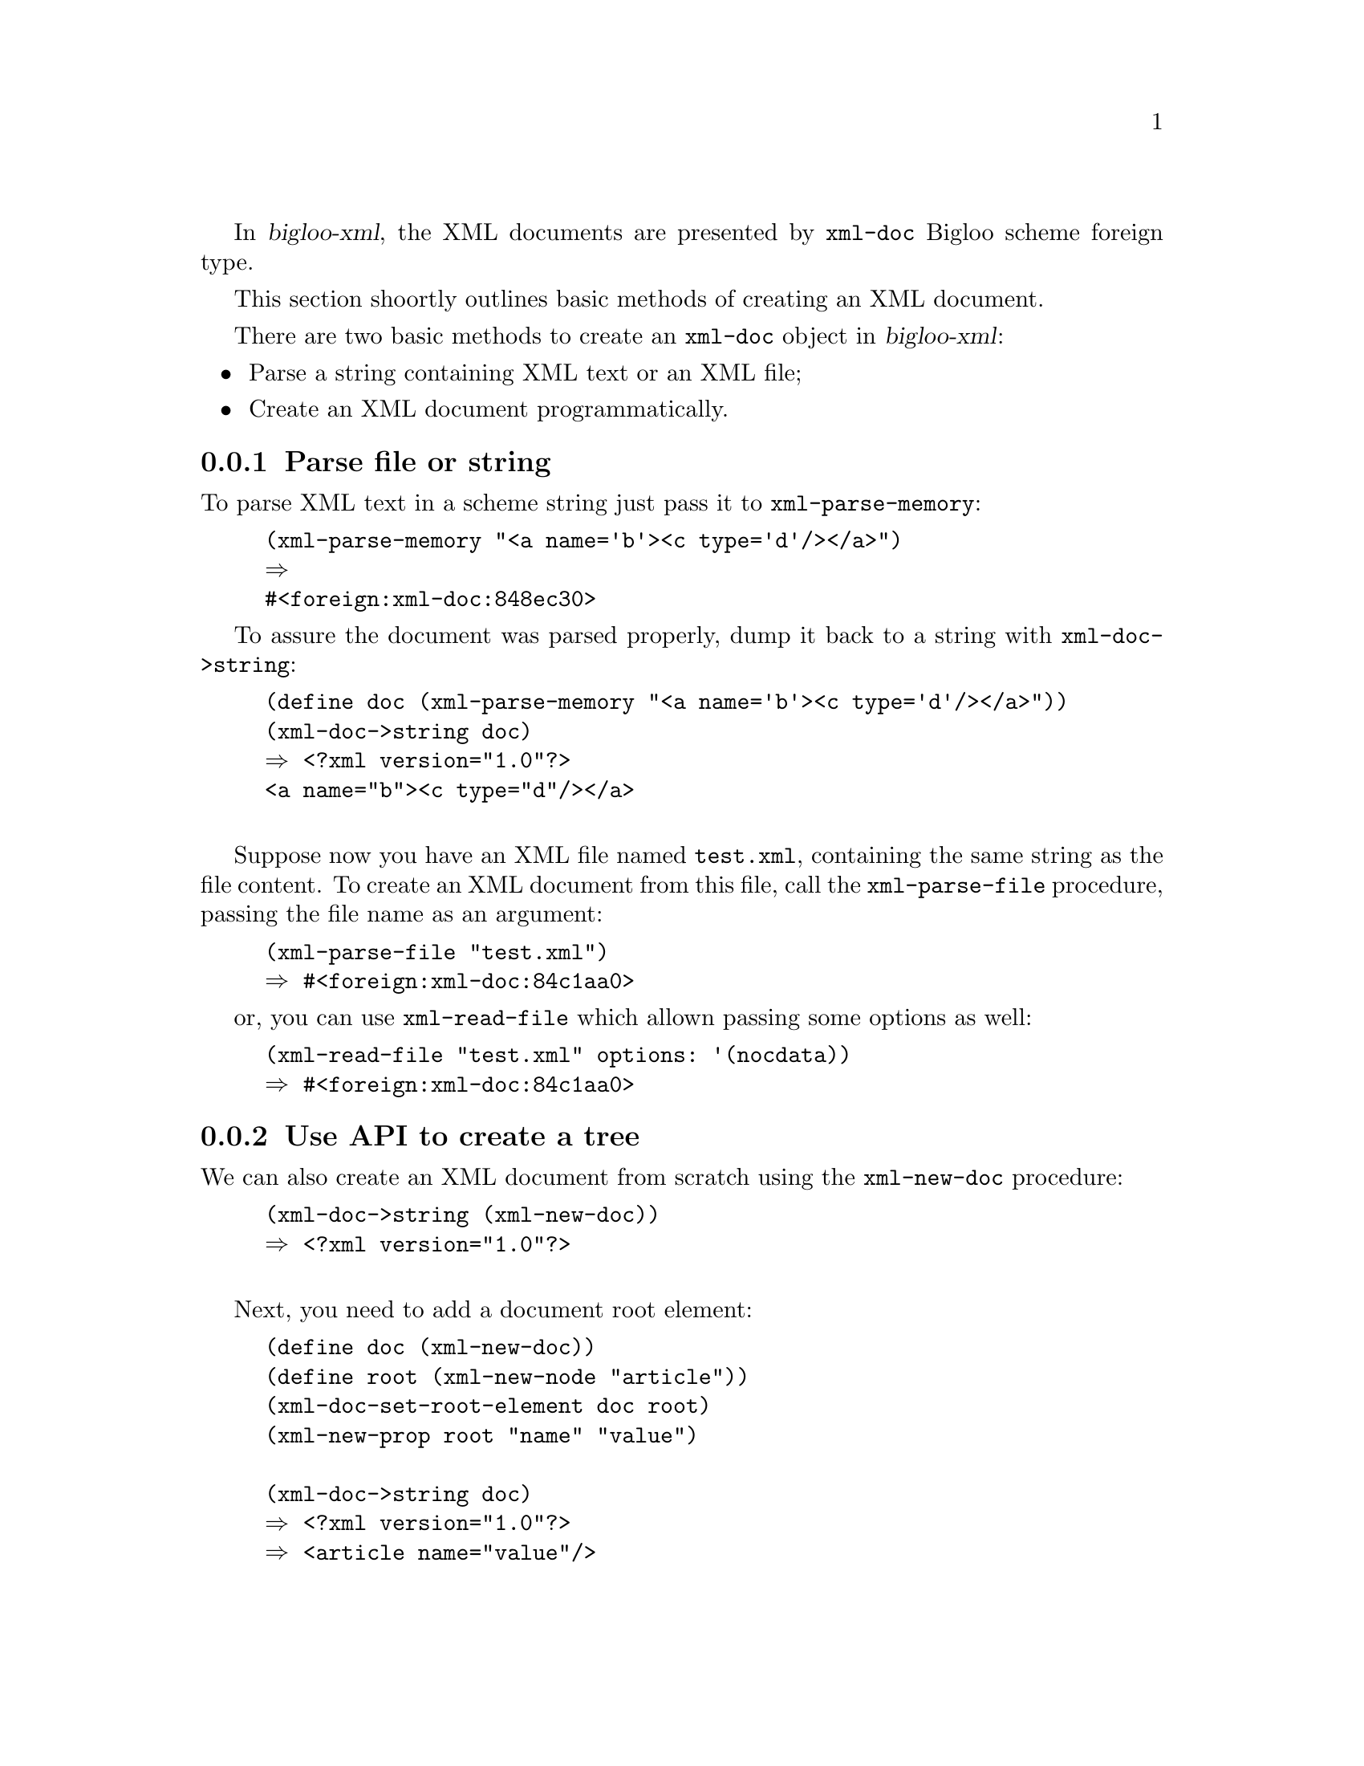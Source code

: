 @node Getting started, Advanced topics, Introduction, Top
@comment  node-name,  next,  previous,  up

@c ==================================================================
@menu
* Create an XML document:: intro to base methods of XML tree creation
* Use XPath:: 
* Transform with XSLT::
@end menu

@c ==================================================================
@node Create an XML document, Use XPath, Getting started, Getting started
@comment  node-name,  next,  previous,  up

In @cite{bigloo-xml}, the XML documents are presented by
@code{xml-doc} Bigloo scheme foreign type.

This section shoortly outlines basic methods of creating an XML
document.

There are two basic methods to create an @code{xml-doc} object in
@cite{bigloo-xml}:

@itemize @bullet
@item 
Parse a string containing XML text or an XML file;

@item 
Create an XML document programmatically.

@end itemize

@subsection Parse file or string

To parse XML text in a scheme string just pass it to
@code{xml-parse-memory}:

@example
(xml-parse-memory "<a name='b'><c type='d'/></a>")
@result{}
#<foreign:xml-doc:848ec30>
@end example

To assure the document was parsed properly, dump it back to a string
with @code{xml-doc->string}:

@example
(define doc (xml-parse-memory "<a name='b'><c type='d'/></a>"))
(xml-doc->string doc)
@result{} <?xml version="1.0"?>
<a name="b"><c type="d"/></a>

@end example

Suppose now you have an XML file named @code{test.xml}, containing the
same string as the file content. To create an XML document from this
file, call the @code{xml-parse-file} procedure, passing the file name
as an argument:

@example
(xml-parse-file "test.xml")
@result{} #<foreign:xml-doc:84c1aa0>
@end example

or, you can use @code{xml-read-file} which allown passing some options as well:

@example
(xml-read-file "test.xml" options: '(nocdata))
@result{} #<foreign:xml-doc:84c1aa0>
@end example


@subsection Use API to create a tree

We can also create an XML document from scratch using the
@code{xml-new-doc} procedure:

@example
(xml-doc->string (xml-new-doc))
@result{} <?xml version="1.0"?>

@end example

Next, you need to add a document root element:

@example
(define doc (xml-new-doc))
(define root (xml-new-node "article"))
(xml-doc-set-root-element doc root)
(xml-new-prop root "name" "value")

(xml-doc->string doc)
@result{} <?xml version="1.0"?>
@result{} <article name="value"/>

@end example

@c ==================================================================
@node Use XPath, Transform with XSLT, Create an XML document, Getting started
@comment  node-name,  next,  previous,  up

TODO

@c ==================================================================
@node Transform with XSLT, , Use XPath, Getting started
@comment  node-name,  next,  previous,  up

TODO

